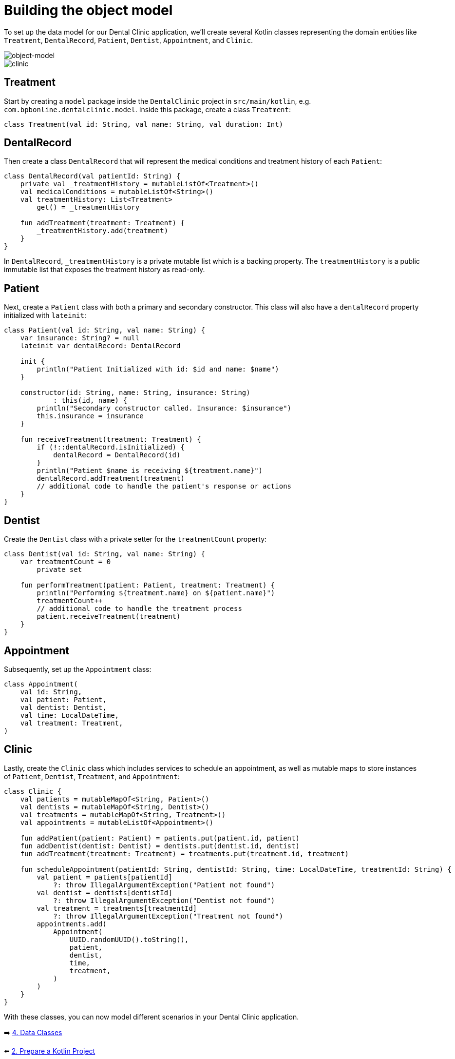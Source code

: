 = Building the object model
:sectanchors:

To set up the data model for our Dental Clinic application, we'll create several Kotlin classes representing the domain entities like `Treatment`, `DentalRecord`, `Patient`, `Dentist`, `Appointment`, and `Clinic`.

image::images/957_5_1.svg[object-model]

image::images/957_5_2.svg[clinic]


== Treatment

Start by creating a `model` package inside the `DentalClinic` project in `src/main/kotlin`, e.g. `com.bpbonline.dentalclinic.model`. Inside this package, create a class `Treatment`:

[source,kotlin]
----
class Treatment(val id: String, val name: String, val duration: Int)
----

== DentalRecord

Then create a class `DentalRecord` that will represent the medical conditions and treatment history of each `Patient`:

[source,kotlin]
----
class DentalRecord(val patientId: String) {
    private val _treatmentHistory = mutableListOf<Treatment>()
    val medicalConditions = mutableListOf<String>()
    val treatmentHistory: List<Treatment>
        get() = _treatmentHistory

    fun addTreatment(treatment: Treatment) {
        _treatmentHistory.add(treatment)
    }
}
----

In `DentalRecord`, `_treatmentHistory` is a private mutable list which is a backing property. The `treatmentHistory` is a public immutable list that exposes the treatment history as read-only.

== Patient

Next, create a `Patient` class with both a primary and secondary constructor. This class will also have a `dentalRecord` property initialized with `lateinit`:

[source,kotlin]
----
class Patient(val id: String, val name: String) {
    var insurance: String? = null
    lateinit var dentalRecord: DentalRecord

    init {
        println("Patient Initialized with id: $id and name: $name")
    }

    constructor(id: String, name: String, insurance: String)
            : this(id, name) {
        println("Secondary constructor called. Insurance: $insurance")
        this.insurance = insurance
    }

    fun receiveTreatment(treatment: Treatment) {
        if (!::dentalRecord.isInitialized) {
            dentalRecord = DentalRecord(id)
        }
        println("Patient $name is receiving ${treatment.name}")
        dentalRecord.addTreatment(treatment)
        // additional code to handle the patient's response or actions
    }
}
----

== Dentist

Create the `Dentist` class with a private setter for the `treatmentCount` property:

[source,kotlin]
----
class Dentist(val id: String, val name: String) {
    var treatmentCount = 0
        private set

    fun performTreatment(patient: Patient, treatment: Treatment) {
        println("Performing ${treatment.name} on ${patient.name}")
        treatmentCount++
        // additional code to handle the treatment process
        patient.receiveTreatment(treatment)
    }
}
----

== Appointment

Subsequently, set up the `Appointment` class:

[source,kotlin]
----
class Appointment(
    val id: String,
    val patient: Patient,
    val dentist: Dentist,
    val time: LocalDateTime,
    val treatment: Treatment,
)
----

== Clinic

Lastly, create the `Clinic` class which includes services to schedule an appointment, as well as mutable maps to store instances of `Patient`, `Dentist`, `Treatment`, and `Appointment`:

[source,kotlin]
----
class Clinic {
    val patients = mutableMapOf<String, Patient>()
    val dentists = mutableMapOf<String, Dentist>()
    val treatments = mutableMapOf<String, Treatment>()
    val appointments = mutableListOf<Appointment>()

    fun addPatient(patient: Patient) = patients.put(patient.id, patient)
    fun addDentist(dentist: Dentist) = dentists.put(dentist.id, dentist)
    fun addTreatment(treatment: Treatment) = treatments.put(treatment.id, treatment)

    fun scheduleAppointment(patientId: String, dentistId: String, time: LocalDateTime, treatmentId: String) {
        val patient = patients[patientId]
            ?: throw IllegalArgumentException("Patient not found")
        val dentist = dentists[dentistId]
            ?: throw IllegalArgumentException("Dentist not found")
        val treatment = treatments[treatmentId]
            ?: throw IllegalArgumentException("Treatment not found")
        appointments.add(
            Appointment(
                UUID.randomUUID().toString(),
                patient,
                dentist,
                time,
                treatment,
            )
        )
    }
}
----

With these classes, you can now model different scenarios in your Dental Clinic application.

➡️ link:./4-data-classes.adoc[4. Data Classes]

⬅️ link:./2-prepare-kotlin-project.adoc[2. Prepare a Kotlin Project]
